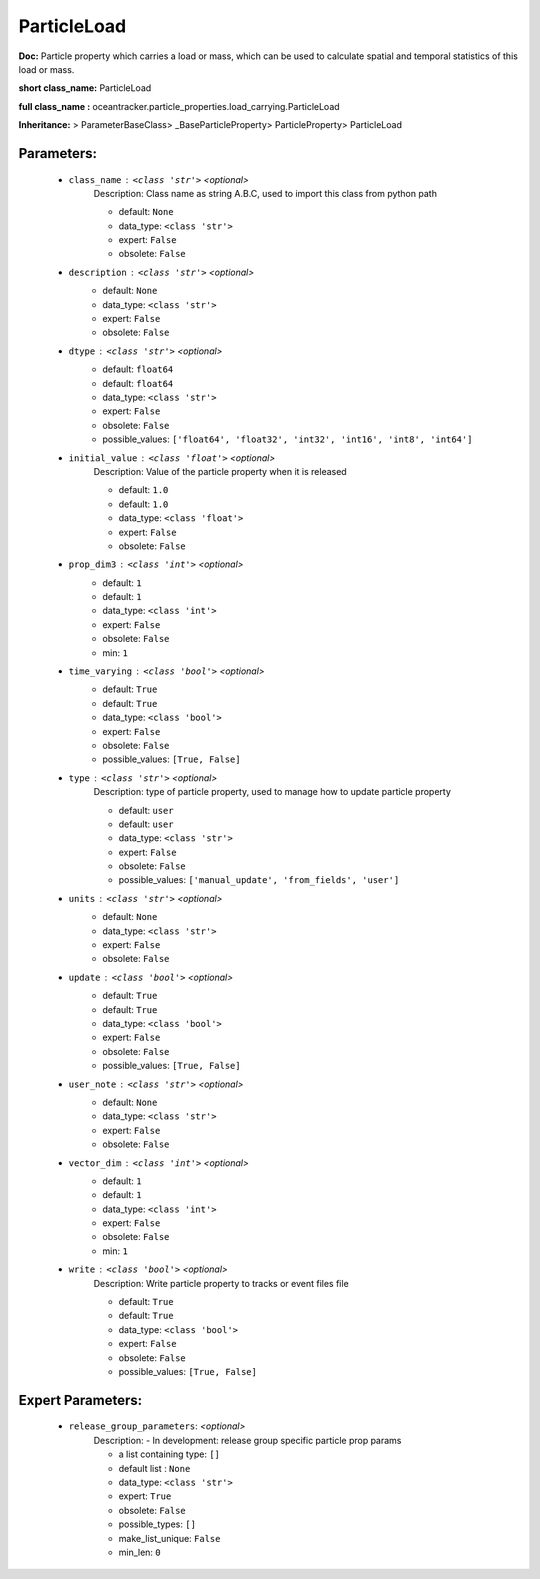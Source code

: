 #############
ParticleLoad
#############

**Doc:**     Particle property which carries a load or mass, which can be used to calculate spatial and temporal statistics of this load or mass.    

**short class_name:** ParticleLoad

**full class_name :** oceantracker.particle_properties.load_carrying.ParticleLoad

**Inheritance:** > ParameterBaseClass> _BaseParticleProperty> ParticleProperty> ParticleLoad


Parameters:
************

	* ``class_name`` :   ``<class 'str'>``   *<optional>*
		Description: Class name as string A.B.C, used to import this class from python path

		- default: ``None``
		- data_type: ``<class 'str'>``
		- expert: ``False``
		- obsolete: ``False``

	* ``description`` :   ``<class 'str'>``   *<optional>*
		- default: ``None``
		- data_type: ``<class 'str'>``
		- expert: ``False``
		- obsolete: ``False``

	* ``dtype`` :   ``<class 'str'>``   *<optional>*
		- default: ``float64``
		- default: ``float64``
		- data_type: ``<class 'str'>``
		- expert: ``False``
		- obsolete: ``False``
		- possible_values: ``['float64', 'float32', 'int32', 'int16', 'int8', 'int64']``

	* ``initial_value`` :   ``<class 'float'>``   *<optional>*
		Description: Value of the particle property when it is released

		- default: ``1.0``
		- default: ``1.0``
		- data_type: ``<class 'float'>``
		- expert: ``False``
		- obsolete: ``False``

	* ``prop_dim3`` :   ``<class 'int'>``   *<optional>*
		- default: ``1``
		- default: ``1``
		- data_type: ``<class 'int'>``
		- expert: ``False``
		- obsolete: ``False``
		- min: ``1``

	* ``time_varying`` :   ``<class 'bool'>``   *<optional>*
		- default: ``True``
		- default: ``True``
		- data_type: ``<class 'bool'>``
		- expert: ``False``
		- obsolete: ``False``
		- possible_values: ``[True, False]``

	* ``type`` :   ``<class 'str'>``   *<optional>*
		Description: type of particle property, used to manage how to update particle property

		- default: ``user``
		- default: ``user``
		- data_type: ``<class 'str'>``
		- expert: ``False``
		- obsolete: ``False``
		- possible_values: ``['manual_update', 'from_fields', 'user']``

	* ``units`` :   ``<class 'str'>``   *<optional>*
		- default: ``None``
		- data_type: ``<class 'str'>``
		- expert: ``False``
		- obsolete: ``False``

	* ``update`` :   ``<class 'bool'>``   *<optional>*
		- default: ``True``
		- default: ``True``
		- data_type: ``<class 'bool'>``
		- expert: ``False``
		- obsolete: ``False``
		- possible_values: ``[True, False]``

	* ``user_note`` :   ``<class 'str'>``   *<optional>*
		- default: ``None``
		- data_type: ``<class 'str'>``
		- expert: ``False``
		- obsolete: ``False``

	* ``vector_dim`` :   ``<class 'int'>``   *<optional>*
		- default: ``1``
		- default: ``1``
		- data_type: ``<class 'int'>``
		- expert: ``False``
		- obsolete: ``False``
		- min: ``1``

	* ``write`` :   ``<class 'bool'>``   *<optional>*
		Description: Write particle property to tracks or event files file

		- default: ``True``
		- default: ``True``
		- data_type: ``<class 'bool'>``
		- expert: ``False``
		- obsolete: ``False``
		- possible_values: ``[True, False]``



Expert Parameters:
*******************

	* ``release_group_parameters``:  *<optional>*
		Description: - In development: release group specific particle prop params

		- a list containing type:  ``[]``
		- default list : ``None``
		- data_type: ``<class 'str'>``
		- expert: ``True``
		- obsolete: ``False``
		- possible_types: ``[]``
		- make_list_unique: ``False``
		- min_len: ``0``



